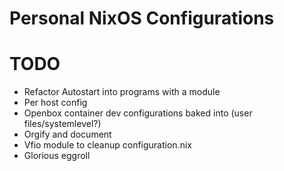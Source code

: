 * Personal NixOS Configurations
* TODO
  * Refactor Autostart into programs with a module
  * Per host config
  * Openbox container dev configurations baked into (user files/systemlevel?)
  * Orgify and document
  * Vfio module to cleanup configuration.nix
  * Glorious eggroll 
